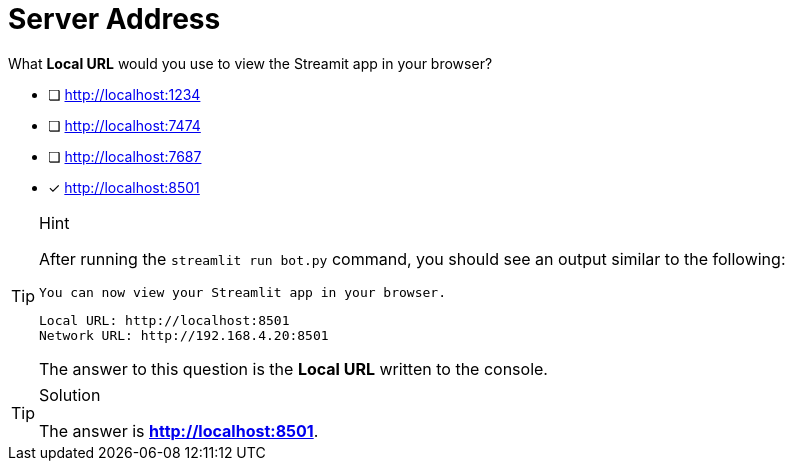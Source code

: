 [.question]
= Server Address

What **Local URL** would you use to view the Streamit app in your browser?

* [ ] http://localhost:1234
* [ ] http://localhost:7474
* [ ] http://localhost:7687
* [*] http://localhost:8501


[TIP,role=hint]
.Hint
====
After running the `streamlit run bot.py` command, you should see an output similar to the following:

  You can now view your Streamlit app in your browser.

  Local URL: http://localhost:8501
  Network URL: http://192.168.4.20:8501

The answer to this question is the **Local URL** written to the console.

====

[TIP,role=solution]
.Solution
====
The answer is **http://localhost:8501**.
====
